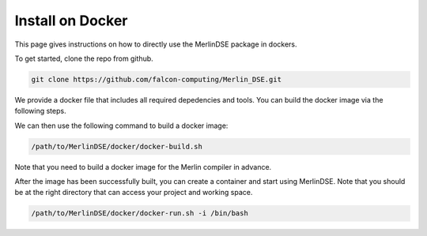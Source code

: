 
.. _install-on-docker:

Install on Docker
=================

This page gives instructions on how to directly use the
MerlinDSE package in dockers.

To get started, clone the repo from github.

.. code:: bash

    git clone https://github.com/falcon-computing/Merlin_DSE.git

We provide a docker file that includes all required depedencies and tools.
You can build the docker image via the following steps.

We can then use the following command to build a docker image:

.. code:: bash

    /path/to/MerlinDSE/docker/docker-build.sh

Note that you need to build a docker image for the Merlin compiler in advance.

After the image has been successfully built, you can create a container and
start using MerlinDSE. Note that you should be at the right directory that
can access your project and working space.

.. code:: bash

    /path/to/MerlinDSE/docker/docker-run.sh -i /bin/bash
